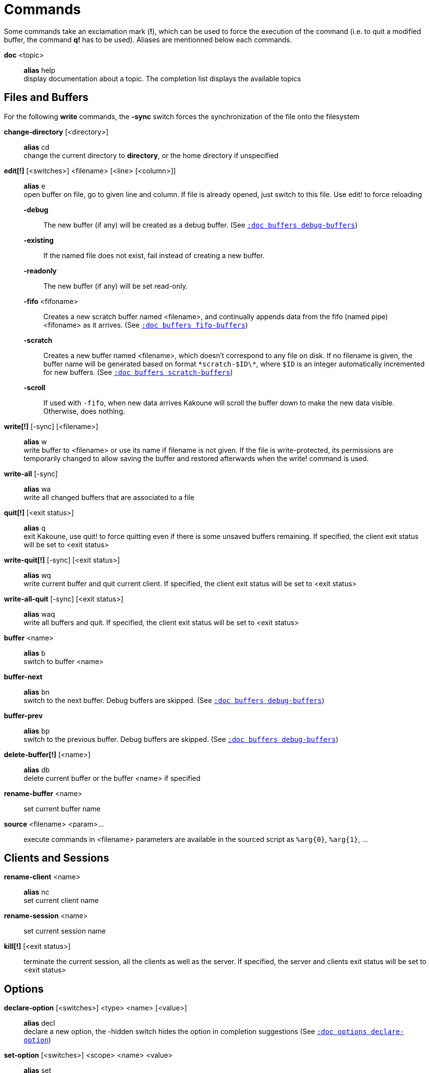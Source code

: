 = Commands

Some commands take an exclamation mark (*!*), which can be used to force
the execution of the command (i.e. to quit a modified buffer, the
command *q!* has to be used). Aliases are mentionned below each commands.

*doc* <topic>::
    *alias* help +
    display documentation about a topic. The completion list displays the
    available topics

== Files and Buffers

For the following *write* commands, the *-sync* switch forces the synchronization
of the file onto the filesystem

*change-directory* [<directory>]::
    *alias* cd +
    change the current directory to *directory*, or the home directory if
    unspecified

*edit[!]* [<switches>] <filename> [<line> [<column>]]::
    *alias* e +
    open buffer on file, go to given line and column. If file is already
    opened, just switch to this file. Use edit! to force reloading

    *-debug*:::
        The new buffer (if any) will be created as a debug buffer.
        (See <<buffers#debug-buffers,`:doc buffers debug-buffers`>>)

    *-existing*:::
        If the named file does not exist, fail instead of creating a new buffer.

    *-readonly*:::
        The new buffer (if any) will be set read-only.

    *-fifo* <fifoname>:::
        Creates a new scratch buffer named <filename>, and continually appends
        data from the fifo (named pipe) <fifoname> as it arrives.
        (See <<buffers#fifo-buffers,`:doc buffers fifo-buffers`>>)

    *-scratch*:::
        Creates a new buffer named <filename>, which doesn't correspond to any
        file on disk. If no filename is given, the buffer name will be
        generated based on format `\*scratch-$ID\*`, where `$ID` is an
        integer automatically incremented for new buffers.
        (See <<buffers#scratch-buffers,`:doc buffers scratch-buffers`>>)

    *-scroll*:::
        If used with `-fifo`, when new data arrives Kakoune will scroll the
        buffer down to make the new data visible.
        Otherwise, does nothing.


*write[!]* [-sync] [<filename>]::
    *alias* w +
    write buffer to <filename> or use its name if filename is not
    given. If the file is write-protected, its permissions are temporarily
    changed to allow saving the buffer and restored afterwards when
    the write! command is used.

*write-all* [-sync]::
    *alias* wa +
    write all changed buffers that are associated to a file

*quit[!]* [<exit status>]::
    *alias* q +
    exit Kakoune, use quit! to force quitting even if there is some
    unsaved buffers remaining. If specified, the client exit status
    will be set to <exit status>

*write-quit[!]* [-sync] [<exit status>]::
    *alias* wq +
    write current buffer and quit current client. If specified, the client
    exit status will be set to <exit status>

*write-all-quit* [-sync] [<exit status>]::
    *alias* waq +
    write all buffers and quit. If specified, the client exit status
    will be set to <exit status>

*buffer* <name>::
    *alias* b +
    switch to buffer <name>

*buffer-next*::
    *alias* bn +
    switch to the next buffer.
    Debug buffers are skipped.
    (See <<buffers#debug-buffers,`:doc buffers debug-buffers`>>)

*buffer-prev*::
    *alias* bp +
    switch to the previous buffer.
    Debug buffers are skipped.
    (See <<buffers#debug-buffers,`:doc buffers debug-buffers`>>)

*delete-buffer[!]* [<name>]::
    *alias* db +
    delete current buffer or the buffer <name> if specified

*rename-buffer* <name>::
    set current buffer name

*source* <filename> <param>...::
    execute commands in <filename>
    parameters are available in the sourced script as `%arg{0}`, `%arg{1}`, …

== Clients and Sessions

*rename-client* <name>::
    *alias* nc +
    set current client name

*rename-session* <name>::
    set current session name

*kill[!]* [<exit status>]::
    terminate the current session, all the clients as well as the server.
    If specified, the server and clients exit status will be set to <exit status>

== Options

*declare-option* [<switches>] <type> <name> [<value>]::
    *alias* decl +
    declare a new option, the -hidden switch hides the option in completion
    suggestions (See <<options#declare-option,`:doc options declare-option`>>)

*set-option* [<switches>] <scope> <name> <value>::
    *alias* set +
    change the value of an option in *scope*
    (See <<options#set-option,`:doc options set-option`>>
    and <<scopes#,`:doc scopes`>>)

*unset-option* <scope> <name>::
    *alias* unset +
    unset the value of an option in *scope*, so the value from an outer scope
    is used
    (See <<options#unset-option,`:doc options unset-option`>>
    and <<scopes#,`:doc scopes`>>)

*update-option* <scope> <name>::
    update the value of an option if its type supports that operation
    (See <<options#update-option,`:doc options update-option`>>
    and <<scopes#,`:doc scopes`>>)

== Commands and Keys

*define-command* [<switches>] <name> <command>::
    *alias* def +
    define a new command (See <<declaring-new-commands,Declaring new commands>>)

*alias* <scope> <name> <command>::
    define a new alias named *name* in *scope*
    (See <<aliases,Using aliases>> and <<scopes#,`:doc scopes`>>)

*unalias* <scope> <name> [<command>]::
    remove an alias if its current value is the same as the one passed
    as an optional parameter, remove it unconditionally otherwise
    (See <<aliases,Using aliases>> and <<scopes#,`:doc scopes`>>)

*evaluate-commands* [<switches>] <command> ...::
    *alias* eval +
    evaluate commands, as if they were entered in the command prompt
    (See <<execeval#,`:doc execeval`>>)

*execute-keys* [<switches>] <key> ...::
    *alias* exec +
    execute a series of keys, as if they were hit (See <<execeval#,`:doc execeval`>>)

*map* [<switches>] <scope> <mode> <key> <keys>::
    bind a list of keys to a combination (See <<mapping#,`:doc mapping`>>
    and <<scopes#,`:doc scopes`>>)

*unmap* <scope> <mode> <key> [<expected>]::
    unbind a key combination (See <<mapping#,`:doc mapping`>>
    and <<scopes#,`:doc scopes`>>)

*declare-user-mode* <name>::
    declare a new user keymap mode

*enter-user-mode* [<switches>] <name>::
    enable <name> keymap mode for next key

    *-lock*:::
        stay in mode until `<esc>` is pressed

== Hooks

*hook* [-group <group>] <scope> <hook_name> <filtering_regex> <command>::
    execute *command* whenever an *hook_name* is triggered in *scope*
    (See <<hooks#,`:doc hooks`>> and <<scopes#,`:doc scopes`>>)

*remove-hooks* <scope> <group>::
    *alias* rmhooks +
    remove every hooks in *scope* that are part of the given *group*
    (See <<hooks#,`:doc hooks`>> and <<scopes#,`:doc scopes`>>)

== Display

*echo* [<switches>] <text>::
    show *text* in status line, with the following *switches*:

    *-markup*:::
        expand the markup strings in *text* (See
        <<faces#markup-strings,`:doc faces markup-strings`>>)

    *-debug*:::
        print the given text to the *\*debug** buffer

    *-to-file* <filename>:::
        write the given text to the given file on the host
        filesystem.

    *-quoting* <quoting>:::
        define how each arguments are quoted in echo output:

        - *raw* (default)::::
            just join each argument with a space

        - *kakoune*::::
            also wrap each argument in single quotes, doubling-up
            embedded quotes.

        - *shell*::::
            also wrap each arguments in single quotes and escape
            embedded quotes in a shell compatible way.

*set-face* <scope> <name> <facespec>::
    *alias* face +
    define a face in *scope*
    (See <<faces#,`:doc faces`>> and <<scopes#,`:doc scopes`>>)

*unset-face* <scope> <name>::
    Remove a face definition from *scope*
    (See <<faces#,`:doc faces`>> and <<scopes#,`:doc scopes`>>)

*colorscheme* <name>::
    load named colorscheme

*add-highlighter* <highlighter_name> <highlighter_parameters> ...::
    *alias* addhl +
    add a highlighter to the current window
    (See <<highlighters#,`:doc highlighters`>>)

*remove-highlighter* <highlighter_id>::
    *alias* rmhl +
    remove the highlighter whose id is *highlighter_id*
    (See <<highlighters#,`:doc highlighters`>>)

== Helpers

Kakoune provides some helper commands that can be used to define composite
commands in scripts. They are also available in the interactive mode,
but not really useful in that context.

*prompt* [<switches>] <prompt> <command>::
    prompt the user for a string, when the user validates, executes the
    command. The entered text is available in the `text` value accessible
    through `$kak_text` in shells or `%val{text}` in commands.

    The *-init <str>* switch allows setting initial content, the
    *-password* switch hides the entered text and clears the register
    after command execution.

    The *-on-change* and *-on-abort* switches, followed by a command
    will have this command executed whenever the prompt content changes
    or the prompt is aborted, respectively.

    Completion support can be controlled with the same switches provided
    by the *define-command* command, see
    <<declaring-new-commands,Declaring new commands>>.

    For *-shell-script-completions* and *-shell-script-candidates*
    completions, token_to_complete will always be 1, and the full
    prompt content will be passed as a single token. In other words,
    word splitting does not take place.

*on-key* <command>::
    wait for next key from user, then execute <command>, the key is
    available through the `key` value, accessible through `$kak_key`
    in shells, or `%val{key}` in commands.

*menu* [<switches>] <label1> <commands1> <label2> <commands2> ...::
    display a menu using labels, the selected label’s commands are
    executed. The *menu* command can take an *-auto-single* argument, to automatically
    run commands when only one choice is provided, and a *-select-cmds*
    argument, in which case menu takes three argument per item, the
    last one being a command to execute when the item is selected (but
    not validated)

*info* [<switches>] <text>::
    display text in an information box with the following *switches*:

    *-anchor* <line>.<column>:::
        print the text at the given coordinates

    *-style* <style>:::
        set the style and placement of the message box.

        *menu*::::
            display the info next to the displayed menu, as documentation
            for the currently selected entry.

        *above*::::
            display the info above the given anchor

        *below*::::
            display the info below the given anchor

         *modal*::::
             display the info modally, and do not auto-close the
             info or replace it with non modal info boxes. To hide
             a modal info box, use `info -style modal` with no
             arguments.

    *-title* <text>:::
        set the title of the message box

*try* <commands> [catch <on_error_commands>]...::
    prevent an error in *commands* from aborting the whole command
    execution, execute *on_error_commands* instead. If nothing is to be
    done on error, the catch part can be omitted. If an error is raised
    in the *on_error_commands*, that error is propagated, except if
    another *catch* and *on_error_commands* parameter follows, in which
    case those commands get executed, and so-on. During error commands,
    the description of the last raised error is available as `$kak_error`
    in the shell, or `%val{error}` in commands.

*nop*::
    does nothing, but arguments will be evaluated (e.g. shell expansion)

*fail* <text>::
    raise an error, uses <text> as its description

*set-register* <name> <contents>...::
    *alias* reg +
    set register *name* to *content*, each content parameter is assigned to
    a different string in the register. (See <<registers#,`:doc registers`>>)

*select* [<switches>] <anchor_line>.<anchor_column>,<cursor_line>.<cursor_column>...::
    replace the current selections with the ones described in the arguments
    
    *-timestamp* <timestamp>:::
        specify which buffer timestamp those coordinates apply to. Uses current
        buffer timestamp if not specified.

    *-codepoint*::
        provided columns are to be interpreted as codepoint counts, not byte counts.

    *-display-column*::
        provided columns are to be interpreted as display column counts, not byte counts.

    both *-codepoint* and *-display-column* are only valid if *-timestamp*
    matches the current buffer timestamp (or is not specified).

*debug* {info,buffers,options,memory,shared-strings,profile-hash-maps,faces,mappings}::
    print some debug information in the *\*debug** buffer

== Module commands

*provide-module* [<switches>] <name> <commands>::
    declares a module *name* that is defined by *commands*. *commands* will be
    evaluated as if by source the first time *require-module <name>* is run.

*-override*:::
    allow the module to replace an existing one with the same name. Fails if
    the module has already been evaluated.

*require-module* <name>::
    guarantees the commands associated with *name* have been evaluated before
    continuing command execution. Fails if *name* has not been defined by a
    *provide-module* command. Does nothing if the associated commands have
    already been evaluated.

== Multiple commands

Commands (c.f. previous sections) can be chained, by being separated either
by new lines or by semicolons, as such a semicolon must be escaped with a
backslash (\;) to be considered as a literal semicolon argument.

To avoid trouble while writing `map` or `execute-keys` commands in scripts,
the alternative key namings `<semicolon>` and `<a-semicolon>` can be used.

== Declaring new commands

New commands can be defined using the *define-command* command:

*define-command* [<switches>] <command_name> <commands>::
    *commands* is a string containing the commands to execute, and *switches*
    can be any combination of the following parameters:

*-params* <num>:::
    the command accepts a *num* parameter, which can be either a number,
    or of the form <min>..<max>, with both <min> and <max> omittable

*-file-completion*:::
    try file completion on any parameter passed to this command

*-client-completion*:::
    try client name completion on any parameter passed to this command

*-buffer-completion*:::
    try buffer name completion on any parameter passed to this command

*-command-completion*:::
    try command completion on any parameter passed to this command

*-shell-completion*:::
    try shell command completion on any parameter passed to this command

*-shell-script-completion*:::
    following string is a shell command which takes parameters as
    positional params and output one completion candidate per line.
    The provided shell command will run after each keypress

    during the executing of the shell command, the following env vars are
    available:

    - *kak_token_to_complete*::::
        Index of the token being completed in the command line.

    - *kak_pos_in_token*::::
        Position of the cursor inside the token being completed, in bytes
        from token start.

*-shell-script-candidates*:::
    following string is a shell command which takes parameters as
    positional params and output one completion candidate per line.
    The provided shell command will run once at the beginning of each
    completion session, candidates are cached and then used by kakoune
    internal fuzzy engine

    during the executing of the shell command, the following env vars are
    available:

    - *kak_token_to_complete*::::
        Index of the token being completed in the command line.

*-override*:::
    allow the new command to replace an existing one with the same name

*-hidden*:::
    do not show the command in command name completions

*-docstring*:::
    define the documentation string for the command

Using shell expansion allows defining complex commands or accessing
Kakoune's state:

--------------------------------------------------------
def " print_selection %{ echo %sh{ ${kak_selection} } }"
--------------------------------------------------------

== Aliases

With `:alias`, commands can be given additional names.
As aliases are intended to be used interactively most of the time,
they are often short. For example `:reg` is an alias for `:set-register`.

They are scoped, so that an alias can refer to one command for a buffer,
and to another for another buffer. For instance `:next` could be an alias
for `grep-next-match` in a `*grep*` buffer while pointing to
`:make-next-error` in a `*make*` buffer.

The following command defines `<alias>` as an alias for `<command>`:

--------------------------------
:alias <scope> <alias> <command>
--------------------------------

`<scope>` can be one of `global`, `buffer` or `window`.

-------------------------------------
:unalias <scope> <alias> [<expected>]
-------------------------------------

Will remove the given alias in the given scope. If `<expected>` is specified
the alias will only be removed if its current value is `<expected>`.

